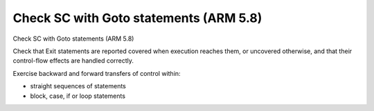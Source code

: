 Check SC with Goto statements (ARM 5.8)
=======================================

Check SC with Goto statements (ARM 5.8)

Check that Exit statements are reported covered when execution reaches them,
or uncovered otherwise, and that their control-flow effects are handled
correctly.

Exercise backward and forward transfers of control within:

* straight sequences of statements
* block, case, if or loop statements



